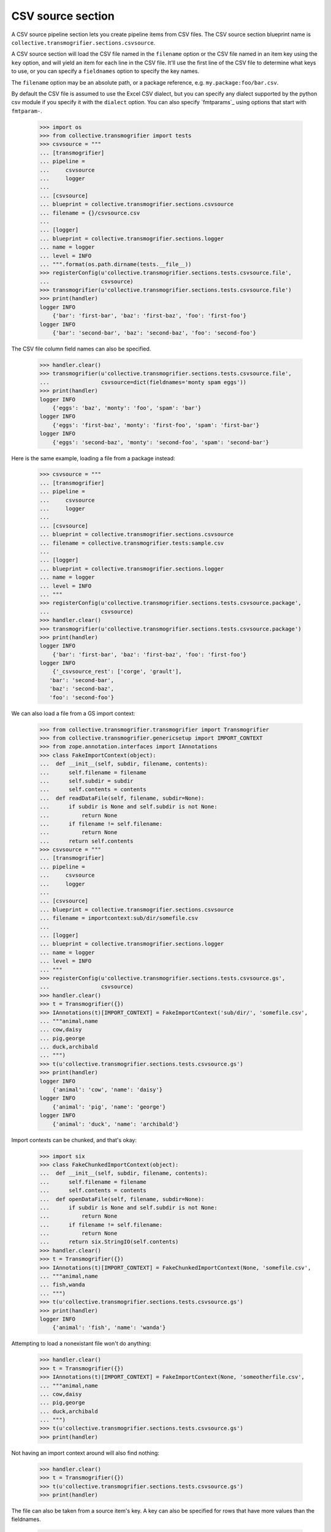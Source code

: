 CSV source section
==================

A CSV source pipeline section lets you create pipeline items from CSV files.
The CSV source section blueprint name is
``collective.transmogrifier.sections.csvsource``.

A CSV source section will load the CSV file named in the ``filename``
option or the CSV file named in an item key using the ``key`` option,
and will yield an item for each line in the CSV file. It'll use the first line
of the CSV file to determine what keys to use, or you can specify a
``fieldnames`` option to specify the key names.

The ``filename`` option may be an absolute path, or a package reference, e.g.
``my.package:foo/bar.csv``.

By default the CSV file is assumed to use the Excel CSV dialect, but you can
specify any dialect supported by the python csv module if you specify it with
the ``dialect`` option.  You can also specify `fmtparams`_ using
options that start with ``fmtparam-``.


    >>> import os
    >>> from collective.transmogrifier import tests
    >>> csvsource = """
    ... [transmogrifier]
    ... pipeline =
    ...     csvsource
    ...     logger
    ...
    ... [csvsource]
    ... blueprint = collective.transmogrifier.sections.csvsource
    ... filename = {}/csvsource.csv
    ...
    ... [logger]
    ... blueprint = collective.transmogrifier.sections.logger
    ... name = logger
    ... level = INFO
    ... """.format(os.path.dirname(tests.__file__))
    >>> registerConfig(u'collective.transmogrifier.sections.tests.csvsource.file',
    ...                csvsource)
    >>> transmogrifier(u'collective.transmogrifier.sections.tests.csvsource.file')
    >>> print(handler)
    logger INFO
        {'bar': 'first-bar', 'baz': 'first-baz', 'foo': 'first-foo'}
    logger INFO
        {'bar': 'second-bar', 'baz': 'second-baz', 'foo': 'second-foo'}

The CSV file column field names can also be specified.

    >>> handler.clear()
    >>> transmogrifier(u'collective.transmogrifier.sections.tests.csvsource.file',
    ...                csvsource=dict(fieldnames='monty spam eggs'))
    >>> print(handler)
    logger INFO
        {'eggs': 'baz', 'monty': 'foo', 'spam': 'bar'}
    logger INFO
        {'eggs': 'first-baz', 'monty': 'first-foo', 'spam': 'first-bar'}
    logger INFO
        {'eggs': 'second-baz', 'monty': 'second-foo', 'spam': 'second-bar'}

Here is the same example, loading a file from a package instead:

    >>> csvsource = """
    ... [transmogrifier]
    ... pipeline =
    ...     csvsource
    ...     logger
    ...
    ... [csvsource]
    ... blueprint = collective.transmogrifier.sections.csvsource
    ... filename = collective.transmogrifier.tests:sample.csv
    ...
    ... [logger]
    ... blueprint = collective.transmogrifier.sections.logger
    ... name = logger
    ... level = INFO
    ... """
    >>> registerConfig(u'collective.transmogrifier.sections.tests.csvsource.package',
    ...                csvsource)
    >>> handler.clear()
    >>> transmogrifier(u'collective.transmogrifier.sections.tests.csvsource.package')
    >>> print(handler)
    logger INFO
        {'bar': 'first-bar', 'baz': 'first-baz', 'foo': 'first-foo'}
    logger INFO
        {'_csvsource_rest': ['corge', 'grault'],
       'bar': 'second-bar',
       'baz': 'second-baz',
       'foo': 'second-foo'}

We can also load a file from a GS import context:

    >>> from collective.transmogrifier.transmogrifier import Transmogrifier
    >>> from collective.transmogrifier.genericsetup import IMPORT_CONTEXT
    >>> from zope.annotation.interfaces import IAnnotations
    >>> class FakeImportContext(object):
    ...  def __init__(self, subdir, filename, contents):
    ...      self.filename = filename
    ...      self.subdir = subdir
    ...      self.contents = contents
    ...  def readDataFile(self, filename, subdir=None):
    ...      if subdir is None and self.subdir is not None:
    ...          return None
    ...      if filename != self.filename:
    ...          return None
    ...      return self.contents
    >>> csvsource = """
    ... [transmogrifier]
    ... pipeline =
    ...     csvsource
    ...     logger
    ...
    ... [csvsource]
    ... blueprint = collective.transmogrifier.sections.csvsource
    ... filename = importcontext:sub/dir/somefile.csv
    ...
    ... [logger]
    ... blueprint = collective.transmogrifier.sections.logger
    ... name = logger
    ... level = INFO
    ... """
    >>> registerConfig(u'collective.transmogrifier.sections.tests.csvsource.gs',
    ...                csvsource)
    >>> handler.clear()
    >>> t = Transmogrifier({})
    >>> IAnnotations(t)[IMPORT_CONTEXT] = FakeImportContext('sub/dir/', 'somefile.csv',
    ... """animal,name
    ... cow,daisy
    ... pig,george
    ... duck,archibald
    ... """)
    >>> t(u'collective.transmogrifier.sections.tests.csvsource.gs')
    >>> print(handler)
    logger INFO
        {'animal': 'cow', 'name': 'daisy'}
    logger INFO
        {'animal': 'pig', 'name': 'george'}
    logger INFO
        {'animal': 'duck', 'name': 'archibald'}

Import contexts can be chunked, and that's okay:

    >>> import six
    >>> class FakeChunkedImportContext(object):
    ...  def __init__(self, subdir, filename, contents):
    ...      self.filename = filename
    ...      self.contents = contents
    ...  def openDataFile(self, filename, subdir=None):
    ...      if subdir is None and self.subdir is not None:
    ...          return None
    ...      if filename != self.filename:
    ...          return None
    ...      return six.StringIO(self.contents)
    >>> handler.clear()
    >>> t = Transmogrifier({})
    >>> IAnnotations(t)[IMPORT_CONTEXT] = FakeChunkedImportContext(None, 'somefile.csv',
    ... """animal,name
    ... fish,wanda
    ... """)
    >>> t(u'collective.transmogrifier.sections.tests.csvsource.gs')
    >>> print(handler)
    logger INFO
        {'animal': 'fish', 'name': 'wanda'}

Attempting to load a nonexistant file won't do anything:

    >>> handler.clear()
    >>> t = Transmogrifier({})
    >>> IAnnotations(t)[IMPORT_CONTEXT] = FakeImportContext(None, 'someotherfile.csv',
    ... """animal,name
    ... cow,daisy
    ... pig,george
    ... duck,archibald
    ... """)
    >>> t(u'collective.transmogrifier.sections.tests.csvsource.gs')
    >>> print(handler)

Not having an import context around will also find nothing:

    >>> handler.clear()
    >>> t = Transmogrifier({})
    >>> t(u'collective.transmogrifier.sections.tests.csvsource.gs')
    >>> print(handler)

The file can also be taken from a source item's key. A key can also be
specified for rows that have more values than the fieldnames.

    >>> csvsource = """
    ... [transmogrifier]
    ... include = collective.transmogrifier.sections.tests.csvsource.package
    ... pipeline =
    ...     csvsource
    ...     filename
    ...     item-csvsource
    ...     logger
    ...
    ... [csvsource]
    ... blueprint = collective.transmogrifier.sections.csvsource
    ... filename = collective.transmogrifier.tests:keysource.csv
    ...
    ... [filename]
    ... blueprint = collective.transmogrifier.sections.inserter
    ... key = string:_item-csvsource
    ... condition = exists:item/_item-csvsource
    ... value = python:modules['os.path'].join(modules['os.path'].dirname(
    ...     modules['collective.transmogrifier.tests'].__file__),
    ...     item['_item-csvsource'])
    ...
    ... [item-csvsource]
    ... blueprint = collective.transmogrifier.sections.csvsource
    ... restkey = _args
    ... row-key = string:_csvsource
    ...
    ... """
    >>> registerConfig(u'collective.transmogrifier.sections.tests.csvsource.key',
    ...                csvsource)

    >>> handler.clear()
    >>> transmogrifier(u'collective.transmogrifier.sections.tests.csvsource.key')
    >>> print(handler)
    logger INFO
        {'_item-csvsource': '.../collective/transmogrifier/tests/sample.csv'}
    logger INFO
        {'_csvsource': '.../collective/transmogrifier/tests/sample.csv',
       'bar': 'first-bar',
       'baz': 'first-baz',
       'foo': 'first-foo'}
    logger INFO
        {'_args': ['corge', 'grault'],
       '_csvsource': '.../collective/transmogrifier/tests/sample.csv',
       'bar': 'second-bar',
       'baz': 'second-baz',
       'foo': 'second-foo'}

The ``fmtparam-`` expressions have access to the following:

=================== ==========================================================
 ``key``             the `fmtparam`_ attribute
 ``transmogrifier``  the transmogrifier
 ``name``            the name of the inserter section
 ``options``         the inserter options
 ``modules``         sys.modules
=================== ==========================================================

The ``row-key`` and ``row-value`` expressions have access to the following:

=================== ==========================================================
 ``item``            the pipeline item to be yielded from this CSV row
 ``source_item``     the pipeline item the CSV filename was taken from
 ``transmogrifier``  the transmogrifier
 ``name``            the name of the inserter section
 ``options``         the inserter options
 ``modules``         sys.modules
 ``key``             (only for the value and condition expressions) the key
                     being inserted
=================== ==========================================================
